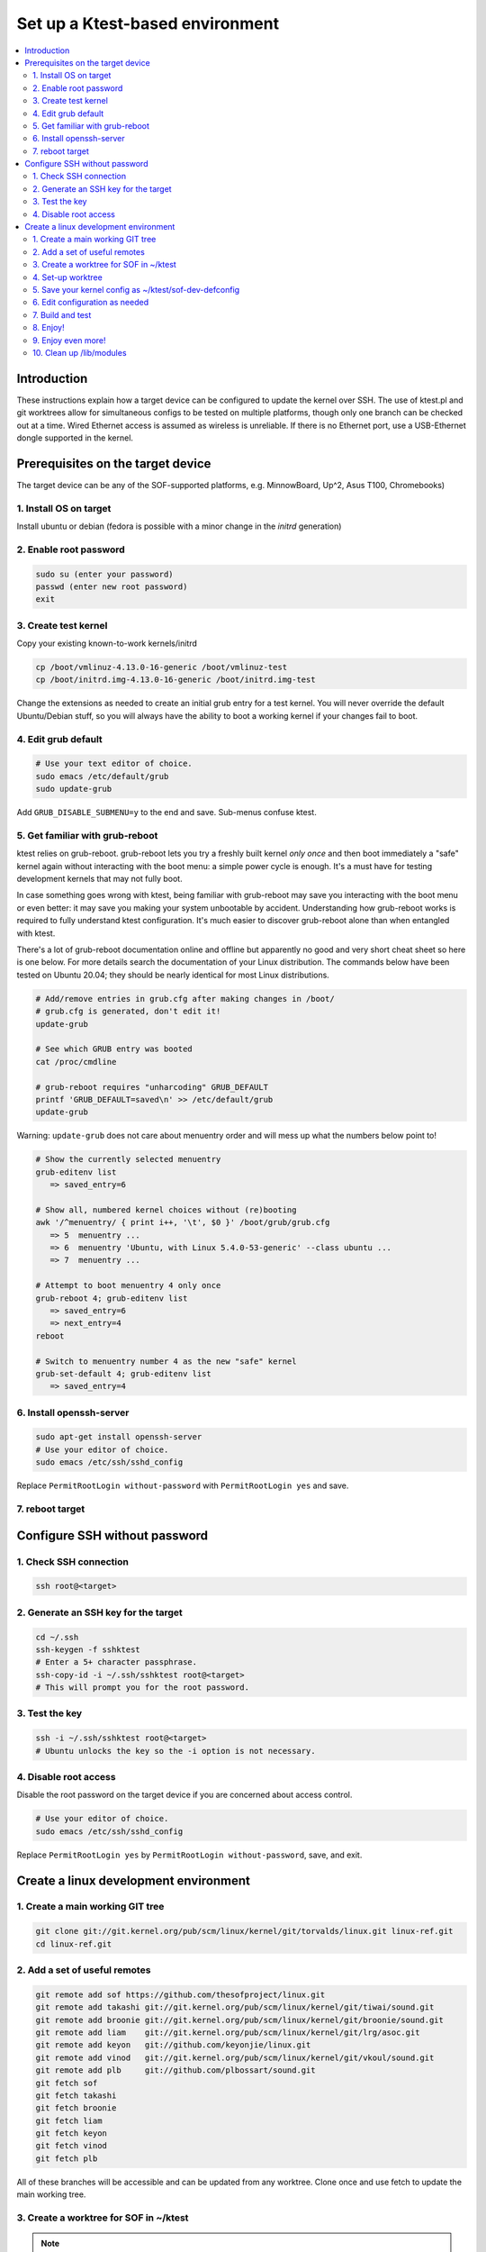 .. _setup-ktest-environment:

Set up a Ktest-based environment
################################

.. contents::
   :local:
   :depth: 3

Introduction
************
These instructions explain how a target device can be configured to
update the kernel over SSH. The use of ktest.pl and git worktrees
allow for simultaneous configs to be tested on multiple platforms,
though only one branch can be checked out at a time. Wired Ethernet
access is assumed as wireless is unreliable. If there is no Ethernet
port, use a USB-Ethernet dongle supported in the kernel.

Prerequisites on the target device
**********************************

The target device can be any of the SOF-supported platforms,
e.g. MinnowBoard, Up^2, Asus T100, Chromebooks)

1. Install OS on target
-----------------------

Install ubuntu or debian (fedora is possible with a minor change
in the *initrd* generation)

2. Enable root password
-----------------------

.. code-block:: bash

   sudo su (enter your password)
   passwd (enter new root password)
   exit

3. Create test kernel
---------------------

Copy your existing known-to-work kernels/initrd

.. code-block:: bash

   cp /boot/vmlinuz-4.13.0-16-generic /boot/vmlinuz-test
   cp /boot/initrd.img-4.13.0-16-generic /boot/initrd.img-test

Change the extensions as needed to create an initial grub entry
for a test kernel. You will never override the default
Ubuntu/Debian stuff, so you will always have the ability to boot a
working kernel if your changes fail to boot.

4. Edit grub default
--------------------

.. code-block:: bash

   # Use your text editor of choice.
   sudo emacs /etc/default/grub
   sudo update-grub

Add ``GRUB_DISABLE_SUBMENU=y`` to the end and save.
Sub-menus confuse ktest.

5. Get familiar with grub-reboot
--------------------------------

ktest relies on grub-reboot. grub-reboot lets you try a freshly built
kernel *only once* and then boot immediately a "safe" kernel again
without interacting with the boot menu: a simple power cycle is
enough. It's a must have for testing development kernels that may not
fully boot.

In case something goes wrong with ktest, being familiar with grub-reboot
may save you interacting with the boot menu or even better: it may save
you making your system unbootable by accident. Understanding how
grub-reboot works is required to fully understand ktest
configuration. It's much easier to discover grub-reboot alone than when
entangled with ktest.

There's a lot of grub-reboot documentation online and offline but
apparently no good and very short cheat sheet so here is one below. For
more details search the documentation of your Linux distribution. The
commands below have been tested on Ubuntu 20.04; they should be nearly
identical for most Linux distributions.

.. code-block:: bash

   # Add/remove entries in grub.cfg after making changes in /boot/
   # grub.cfg is generated, don't edit it!
   update-grub

   # See which GRUB entry was booted
   cat /proc/cmdline

   # grub-reboot requires "unharcoding" GRUB_DEFAULT
   printf 'GRUB_DEFAULT=saved\n' >> /etc/default/grub
   update-grub

Warning: ``update-grub`` does not care about menuentry order and will
mess up what the numbers below point to!

.. code-block:: bash

   # Show the currently selected menuentry
   grub-editenv list
      => saved_entry=6

   # Show all, numbered kernel choices without (re)booting
   awk '/^menuentry/ { print i++, '\t', $0 }' /boot/grub/grub.cfg
      => 5  menuentry ...
      => 6  menuentry 'Ubuntu, with Linux 5.4.0-53-generic' --class ubuntu ...
      => 7  menuentry ...

   # Attempt to boot menuentry 4 only once
   grub-reboot 4; grub-editenv list
      => saved_entry=6
      => next_entry=4
   reboot

   # Switch to menuentry number 4 as the new "safe" kernel
   grub-set-default 4; grub-editenv list
      => saved_entry=4


6. Install openssh-server
-------------------------

.. code-block:: bash

   sudo apt-get install openssh-server
   # Use your editor of choice.
   sudo emacs /etc/ssh/sshd_config

Replace ``PermitRootLogin without-password`` with ``PermitRootLogin yes``
and save.

7. reboot target
----------------

Configure SSH without password
******************************

1. Check SSH connection
-----------------------

.. code-block:: bash

   ssh root@<target>

2. Generate an SSH key for the target
-------------------------------------

.. code-block:: bash

   cd ~/.ssh
   ssh-keygen -f sshktest
   # Enter a 5+ character passphrase.
   ssh-copy-id -i ~/.ssh/sshktest root@<target>
   # This will prompt you for the root password.

3. Test the key
---------------

.. code-block:: bash

   ssh -i ~/.ssh/sshktest root@<target>
   # Ubuntu unlocks the key so the -i option is not necessary.

4. Disable root access
----------------------

Disable the root password on the target device if you
are concerned about access control.

.. code-block:: bash

   # Use your editor of choice.
   sudo emacs /etc/ssh/sshd_config

Replace ``PermitRootLogin yes`` by  ``PermitRootLogin without-password``, save, and exit.

Create a linux development environment
**************************************

1. Create a main working GIT tree
---------------------------------

.. code-block:: bash

   git clone git://git.kernel.org/pub/scm/linux/kernel/git/torvalds/linux.git linux-ref.git
   cd linux-ref.git

2. Add a set of useful remotes
------------------------------

.. code-block:: bash

   git remote add sof https://github.com/thesofproject/linux.git
   git remote add takashi git://git.kernel.org/pub/scm/linux/kernel/git/tiwai/sound.git
   git remote add broonie git://git.kernel.org/pub/scm/linux/kernel/git/broonie/sound.git
   git remote add liam    git://git.kernel.org/pub/scm/linux/kernel/git/lrg/asoc.git
   git remote add keyon   git://github.com/keyonjie/linux.git
   git remote add vinod   git://git.kernel.org/pub/scm/linux/kernel/git/vkoul/sound.git
   git remote add plb     git://github.com/plbossart/sound.git
   git fetch sof
   git fetch takashi
   git fetch broonie
   git fetch liam
   git fetch keyon
   git fetch vinod
   git fetch plb

All of these branches will be accessible and can be updated from any
worktree. Clone once and use fetch to update the main working tree.

3. Create a worktree for SOF in ~/ktest
---------------------------------------

.. note::
   Change the location of your ktest directory and which branch you use
   as needed.

.. code-block:: bash

   git worktree add ~/ktest/sof-dev sof/topic/sof-dev

4. Set-up worktree
------------------

.. code-block:: bash

   cd ~/ktest/sof-dev
   mkdir sof-dev-build
   mkfifo sof-dev-cat
   cp sof-dev/tools/testing/ktest/ktest.pl .

5. Save your kernel config as ~/ktest/sof-dev-defconfig
-------------------------------------------------------

If you don't know what options are needed, you can start using configurations maintained by SOF developers.

.. code-block:: bash

   git clone https://github.com/thesofproject/kconfig.git
   cd linux
   make defconfig
   scripts/kconfig/merge_config.sh .config ../kconfig/base-defconfig ../kconfig/sof-defconfig ../kconfig/sof-mach-driver-defconfig ../kconfig/hdaudio-codecs-defconfig
   cp .config ../sof-dev-defconfig
   make mrproper
   cd ..

.. note::

   Use make proper since ktest.pl requires the source directory
   to be clean. All compilation happens in the -build directory.

6. Edit configuration as needed
-------------------------------

Save the following in sof-dev.conf.

.. code-block:: perl

  MACHINE = 192.168.1.205
  CLEAR_LOG = 1
  SSH_USER = root
  THIS_DIR := ${PWD}
  BUILD_DIR = ${THIS_DIR}/sof-dev
  OUTPUT_DIR = ${THIS_DIR}/sof-dev-build
  BUILD_TARGET = arch/x86/boot/bzImage
  TARGET_IMAGE = /boot/vmlinuz-test
  LOCALVERSION = -test
  BUILD_OPTIONS = -j8
  LOG_FILE = ${OUTPUT_DIR}/sof-dev.log
  CONSOLE = cat ${THIS_DIR}/sof-dev-cat
  POWER_CYCLE = echo Power cycle the machine now and press ENTER; read a
  #set below to help ssh connection to close after sending reboot command
  REBOOT = ssh  -o 'ProxyCommand none' $SSH_USER@$MACHINE 'sudo reboot > /dev/null &'
  GRUB_FILE = /boot/grub/grub.cfg
  GRUB_MENU = Ubuntu, with Linux test
  #GRUB_MENU = ubilinux GNU/Linux, with Linux test
  #GRUB_MENU = GalliumOS GNU/Linux, with Linux test
  GRUB_REBOOT = grub-reboot
  REBOOT_TYPE = grub2
  POST_INSTALL = ssh  -o 'ProxyCommand none' $SSH_USER@$MACHINE 'sudo /usr/sbin/mkinitramfs -o /boot/initrd.img-test $KERNEL_VERSION'
  #REBOOT_TYPE = script
  #REBOOT_SCRIPT = ssh $SSH_USER@$MACHINE "sed -i 's|^default.*$|default test|' /boot/loader/loader.conf"

  TEST_START
  TEST_TYPE = boot
  BUILD_TYPE = useconfig:${THIS_DIR}/sof-dev-defconfig
  BUILD_NOCLEAN = 1

7. Build and test
-----------------

.. code-block:: bash

   ./ktest.pl sof-dev.conf

If this does not work, make sure you have all the following files in the
local directory:

* ktest.pl
* sof-dev-cat
* sof-dev
* sof-dev-build
* sof-dev.conf
* sof-dev-defconfig

Ktest will compile, install the new kernel, and reboot. Prompt
detection only works with a UART, not over SSH, so you will have to
``Control-C`` manually when the console is not enabled.

8. Enjoy!
---------

9. Enjoy even more!
-------------------

By having multiple worktrees and configs, you can run tests in parallel
on different machines on the same kernel or different branches.

10. Clean up /lib/modules
-------------------------

Ktest creates a separate module directory per kernel version.
User needs to clean up old module directory periodically.

.. code-block:: bash

   $ ls -al /lib/modules
   drwxrwxr-x  3 ubuntu ubuntu 4096 Sep 28 15:07 5.9.0-rc4-test+
   drwxrwxr-x  3 ubuntu ubuntu 4096 Sep 24 11:06 5.9.0-rc5-test+
   drwxrwxr-x  3 ubuntu ubuntu 4096 Oct  5 16:39 5.9.0-rc6-test+
   drwxrwxr-x  3 ubuntu ubuntu 4096 Oct 14 21:42 5.9.0-rc7-test+
   drwxrwxr-x  3 ubuntu ubuntu 4096 Nov  2 12:16 5.9.0-rc8-test+

